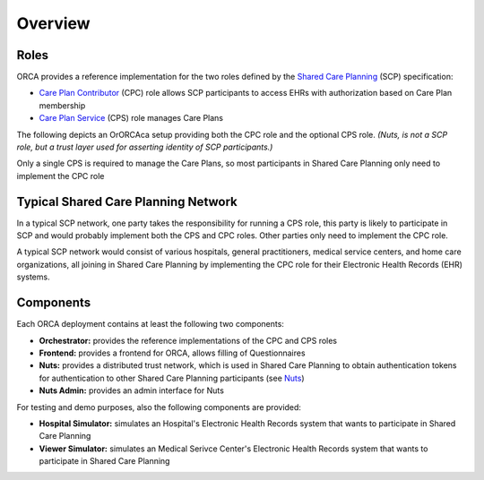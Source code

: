 .. _getting-started_overview:

Overview
########

Roles
*****

ORCA provides a reference implementation for the two roles defined by the `Shared Care Planning <https://santeonnl.github.io/shared-care-planning/>`_ (SCP) specification:

- `Care Plan Contributor <https://santeonnl.github.io/shared-care-planning/overview.html#care-plan-contributor>`_ (CPC) role allows SCP participants to access EHRs with authorization based on Care Plan membership
- `Care Plan Service <https://santeonnl.github.io/shared-care-planning/overview.html#care-plan-service>`_ (CPS) role manages Care Plans

The following depicts an OrORCAca setup providing both the CPC role and the optional CPS role. *(Nuts, is not a SCP role, but a trust layer used for asserting identity of SCP participants.)*

.. image:: ../../_static/images/Shared\ Care\ Planning\ Network-CPC+CPS.drawio.svg
    :alt: Typical Shared Care Planning Network

Only a single CPS is required to manage the Care Plans, so most participants in Shared Care Planning only need to implement the CPC role


Typical Shared Care Planning Network
************************************

In a typical SCP network, one party takes the responsibility for running a CPS role, this party is likely to participate in SCP and would probably implement both the CPS and CPC roles. Other parties only need to implement the CPC role.

A typical SCP network would consist of various hospitals, general practitioners, medical service centers, and home care organizations, all joining in Shared Care Planning by implementing the CPC role for their Electronic Health Records (EHR) systems.

.. image:: ../../_static/images/Shared\ Care\ Planning\ Network-Network.drawio.svg
    :alt: Typical Shared Care Planning Network

Components
**********

Each ORCA deployment contains at least the following two components:

- **Orchestrator:** provides the reference implementations of the CPC and CPS roles
- **Frontend:** provides a frontend for ORCA, allows filling of Questionnaires
- **Nuts:** provides a distributed trust network, which is used in Shared Care Planning to obtain authentication tokens for authentication to other Shared Care Planning participants (see `Nuts <https://nuts.nl/>`_)
- **Nuts Admin:** provides an admin interface for Nuts

For testing and demo purposes, also the following components are provided:

- **Hospital Simulator:** simulates an Hospital's Electronic Health Records system that wants to participate in Shared Care Planning
- **Viewer Simulator:** simulates an Medical Serivce Center's Electronic Health Records system that wants to participate in Shared Care Planning
